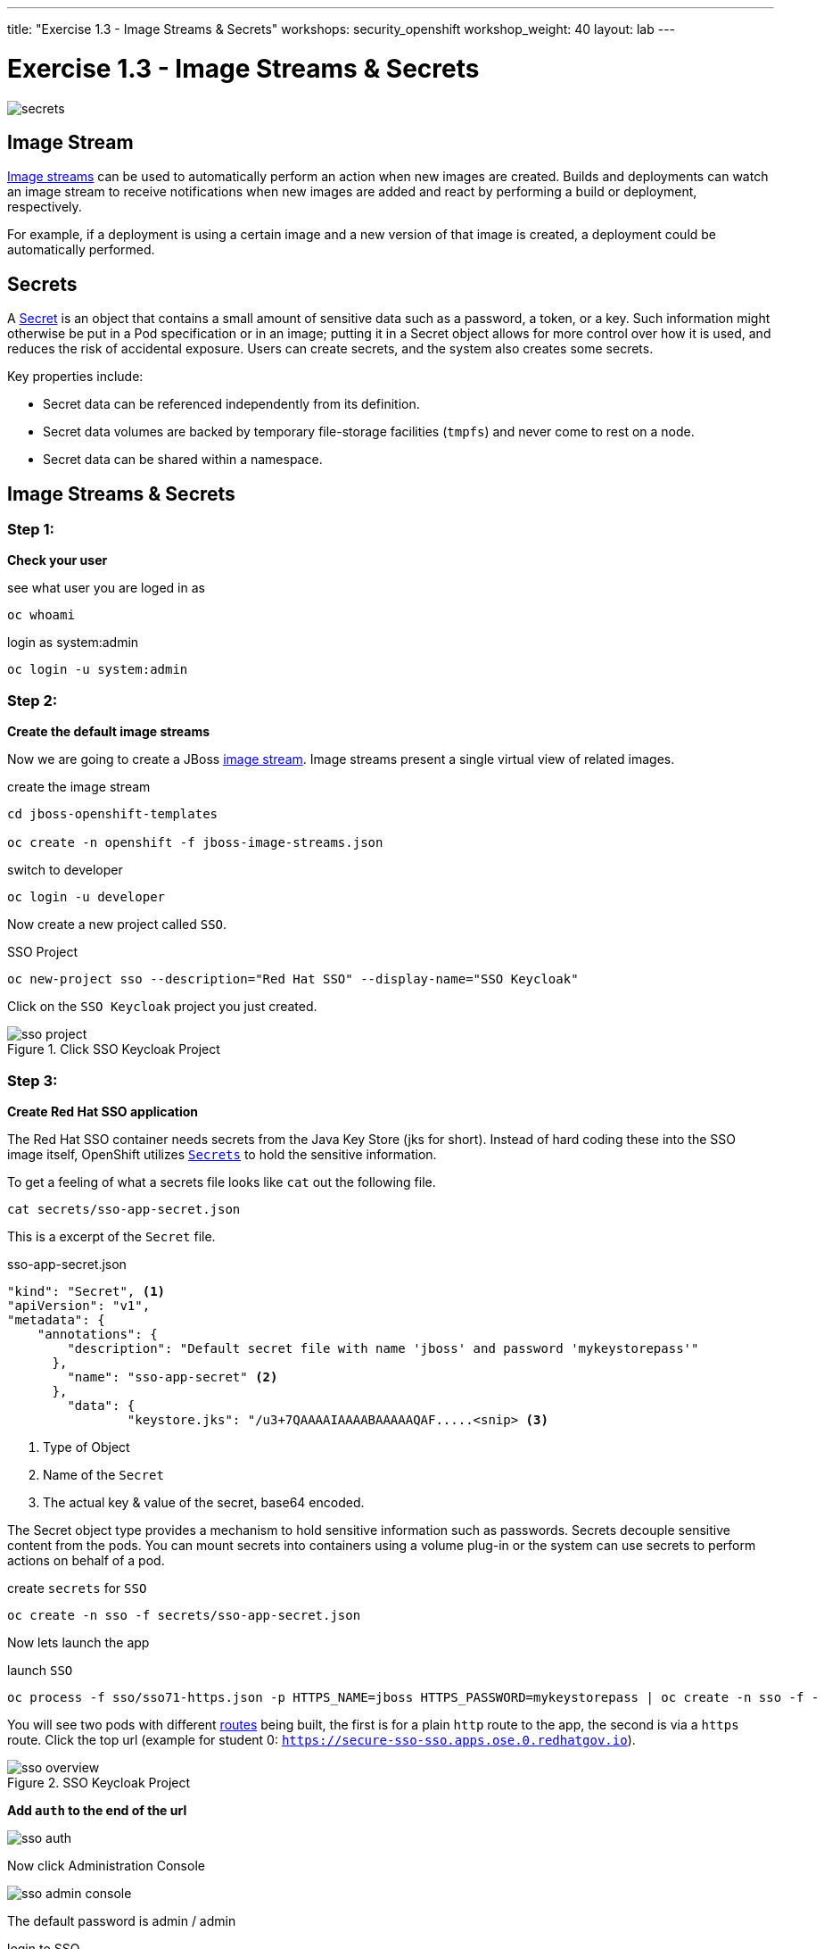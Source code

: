 ---
title: "Exercise 1.3 - Image Streams & Secrets"
workshops: security_openshift
workshop_weight: 40
layout: lab
---

:source-highlighter: highlight.js
:source-language: bash
:imagesdir: /workshops/security_openshift/images

= Exercise 1.3 - Image Streams & Secrets

image::secrets.png[]

== Image Stream

https://docs.openshift.com/container-platform/3.4/architecture/core_concepts/builds_and_image_streams.html#image-streams[Image
streams] can be used to automatically perform an action when new images are
created. Builds and deployments can watch an image stream to receive
notifications when new images are added and react by performing a build or
deployment, respectively.

For example, if a deployment is using a certain image and a new version of that
image is created, a deployment could be automatically performed.

== Secrets

A
https://docs.openshift.com/container-platform/3.4/dev_guide/secrets.html#secrets-image-pull-secrets[Secret]
is an object that contains a small amount of sensitive data such as a password,
a token, or a key. Such information might otherwise be put in a Pod
specification or in an image; putting it in a Secret object allows for more
control over how it is used, and reduces the risk of accidental exposure. Users
can create secrets, and the system also creates some secrets.

Key properties include:

- Secret data can be referenced independently from its definition.
- Secret data volumes are backed by temporary file-storage facilities (`tmpfs`)
and never come to rest on a node.
- Secret data can be shared within a namespace.

== Image Streams & Secrets

=== Step 1:

*Check your user*

.see what user you are loged in as
[source]
----
oc whoami
----

.login as system:admin
[source]
----
oc login -u system:admin
----

=== Step 2:

*Create the default image streams*

Now we are going to create a JBoss
https://docs.openshift.com/container-platform/3.4/architecture/core_concepts/builds_and_image_streams.html[image
stream]. Image streams present a single virtual view of related images.

.create the image stream
[source]
----
cd jboss-openshift-templates

oc create -n openshift -f jboss-image-streams.json
----

.switch to developer
[source]
----
oc login -u developer
----

Now create a new project called `SSO`.

.SSO Project
[source]
----
oc new-project sso --description="Red Hat SSO" --display-name="SSO Keycloak"
----

Click on the `SSO Keycloak` project you just created.

.Click SSO Keycloak Project
image::sso-project.png[]

=== Step 3:

*Create Red Hat SSO application*

The Red Hat SSO container needs secrets from the Java Key Store (jks for
short). Instead of hard coding these into the SSO image itself, OpenShift
utilizes
https://docs.openshift.com/container-platform/3.4/dev_guide/secrets.html#secrets-image-pull-secrets[`Secrets`]
to hold the sensitive information.

To get a feeling of what a secrets file looks like `cat` out the following file.

[source]
----
cat secrets/sso-app-secret.json
----

This is a excerpt of the `Secret` file.

.sso-app-secret.json
[source]
----
"kind": "Secret", <1>
"apiVersion": "v1",
"metadata": {
    "annotations": {
        "description": "Default secret file with name 'jboss' and password 'mykeystorepass'"
      },
        "name": "sso-app-secret" <2>
      },
        "data": {
                "keystore.jks": "/u3+7QAAAAIAAAABAAAAAQAF.....<snip> <3>
----


<1> Type of Object

<2> Name of the `Secret`

<3> The actual key & value of the secret, base64 encoded.

The Secret object type provides a mechanism to hold sensitive information such
as passwords. Secrets decouple sensitive content from the pods. You can mount
secrets into containers using a volume plug-in or the system can use secrets to
perform actions on behalf of a pod.

.create `secrets` for `SSO`
[source]
----
oc create -n sso -f secrets/sso-app-secret.json
----

Now lets launch the app

.launch `SSO`
[source]
----
oc process -f sso/sso71-https.json -p HTTPS_NAME=jboss HTTPS_PASSWORD=mykeystorepass | oc create -n sso -f -
----

You will see two pods with different
https://docs.openshift.com/container-platform/3.4/architecture/core_concepts/routes.html[routes]
being built, the first is for a plain `http` route to the app, the second is
via a `https` route. Click the top url (example for student 0:
`https://secure-sso-sso.apps.ose.0.redhatgov.io`).

.SSO Keycloak Project
image::sso-overview.png[]

*Add `auth` to the end of the url*

image::sso-auth.png[]

Now click Administration Console

image::sso-admin-console.png[]

The default password is admin / admin

.login to SSO
[source]
----
username:  admin

password:  admin
----

.Red Hat SSO Login
image::sso-main-login.png[]

This is Red Hat's SSO server. Red Hat Single Sign-On (RH-SSO) is based on the
Keycloak project and enables you to secure your web applications by providing
Web single sign-on (SSO) capabilities based on popular standards such as SAML
2.0, OpenID Connect and OAuth 2.0.

The RH-SSO server can act as a SAML or OpenID Connect-based Identity Provider,
mediating with your enterprise user directory or 3rd-party SSO provider for
identity information and your applications via standards-based tokens. This is
like having your own login with your Gmail or Facebook account you see all over
the web. Now you can control your own identity provider instead of relying on
third parties for that.

Features:

- *Authentication Server:* Acts as a standalone SAML or OpenID Connect-based
Identity Provider.
- *User Federation:* Certified with LDAP servers and Microsoft Active Directory
as sources for user information.
- *Identity Brokering:* Integrates with 3rd-party Identity Providers including
leading social networks as identity source.
- *REST APIs and Administration GUI:* Specify user federation, role mapping,
and client applications with easy-to-use Administration GUI and REST APIs.

.Red Hat SSO Overview
image::sso-main.png[]

We went over a lot in this one, but if you made it this far you successfully

- Deployed a OpenShift `imagestream`
- Learned about OpenShift `Secrets`
- Deployed a `SSL` secured & containerized application
- Got a overview of `Red Hat SSO`
